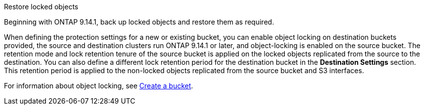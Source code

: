 .Restore locked objects
Beginning with ONTAP 9.14.1, back up locked objects and restore them as required. 

When defining the protection settings for a new or existing bucket, you can enable object locking on destination buckets provided, the source and destination clusters run ONTAP 9.14.1 or later, and object-locking is enabled on the source bucket. The retention mode and lock retention tenure of the source bucket is applied on the locked objects replicated from the source to the destination. You can also define a different lock retention period for the destination bucket in the *Destination Settings* section. This retention period is applied to the non-locked objects replicated from the source bucket and S3 interfaces.

For information about object locking, see link:../s3-config/create-bucket-task.html[Create a bucket].


// 17-Oct-2023 ONTAPDOC-1364

